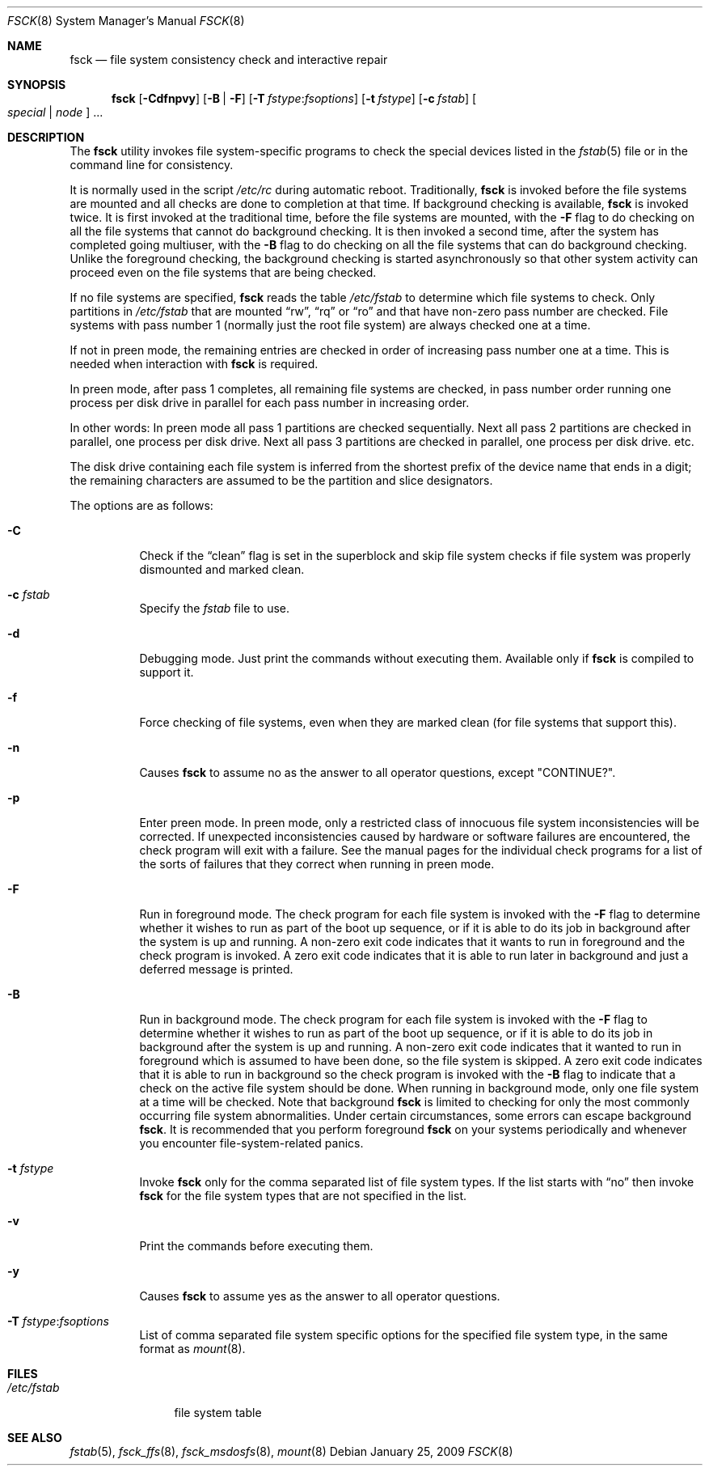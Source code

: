 .\"	$NetBSD: fsck.8,v 1.19 1999/03/10 00:08:33 erh Exp $
.\"
.\" Copyright (c) 1996 Christos Zoulas.  All rights reserved.
.\"
.\" Redistribution and use in source and binary forms, with or without
.\" modification, are permitted provided that the following conditions
.\" are met:
.\" 1. Redistributions of source code must retain the above copyright
.\"    notice, this list of conditions and the following disclaimer.
.\" 2. Redistributions in binary form must reproduce the above copyright
.\"    notice, this list of conditions and the following disclaimer in the
.\"    documentation and/or other materials provided with the distribution.
.\" 3. All advertising materials mentioning features or use of this software
.\"    must display the following acknowledgement:
.\"	This product includes software developed by Christos Zoulas.
.\" 4. The name of the author may not be used to endorse or promote products
.\"    derived from this software without specific prior written permission.
.\"
.\" THIS SOFTWARE IS PROVIDED BY THE AUTHOR ``AS IS'' AND ANY EXPRESS OR
.\" IMPLIED WARRANTIES, INCLUDING, BUT NOT LIMITED TO, THE IMPLIED WARRANTIES
.\" OF MERCHANTABILITY AND FITNESS FOR A PARTICULAR PURPOSE ARE DISCLAIMED.
.\" IN NO EVENT SHALL THE AUTHOR BE LIABLE FOR ANY DIRECT, INDIRECT,
.\" INCIDENTAL, SPECIAL, EXEMPLARY, OR CONSEQUENTIAL DAMAGES (INCLUDING, BUT
.\" NOT LIMITED TO, PROCUREMENT OF SUBSTITUTE GOODS OR SERVICES; LOSS OF USE,
.\" DATA, OR PROFITS; OR BUSINESS INTERRUPTION) HOWEVER CAUSED AND ON ANY
.\" THEORY OF LIABILITY, WHETHER IN CONTRACT, STRICT LIABILITY, OR TORT
.\" (INCLUDING NEGLIGENCE OR OTHERWISE) ARISING IN ANY WAY OUT OF THE USE OF
.\" THIS SOFTWARE, EVEN IF ADVISED OF THE POSSIBILITY OF SUCH DAMAGE.
.\"
.\" $FreeBSD: stable/10/sbin/fsck/fsck.8 226711 2011-10-25 01:46:42Z sobomax $
.\"
.Dd January 25, 2009
.Dt FSCK 8
.Os
.Sh NAME
.Nm fsck
.Nd file system consistency check and interactive repair
.Sh SYNOPSIS
.Nm
.Op Fl Cdfnpvy
.Op Fl B | F
.Op Fl T Ar fstype : Ns Ar fsoptions
.Op Fl t Ar fstype
.Op Fl c Ar fstab
.Oo Ar special | node Oc ...
.Sh DESCRIPTION
The
.Nm
utility invokes file system-specific programs to check
the special devices listed in the
.Xr fstab 5
file or in the command line for consistency.
.Pp
It is normally used in the script
.Pa /etc/rc
during automatic reboot.
Traditionally,
.Nm
is invoked before the file systems are mounted
and all checks are done to completion at that time.
If background checking is available,
.Nm
is invoked twice.
It is first invoked at the traditional time,
before the file systems are mounted, with the
.Fl F
flag to do checking on all the file systems
that cannot do background checking.
It is then invoked a second time,
after the system has completed going multiuser, with the
.Fl B
flag to do checking on all the file systems
that can do background checking.
Unlike the foreground checking,
the background checking is started asynchronously
so that other system activity can proceed
even on the file systems that are being checked.
.Pp
If no file systems are specified,
.Nm
reads the table
.Pa /etc/fstab
to determine which file systems to check.
Only partitions in
.Pa /etc/fstab
that are mounted
.Dq rw ,
.Dq rq
or
.Dq ro
and that have non-zero pass number are checked.
File systems with pass number 1 (normally just the root file system)
are always checked one at a time.
.Pp
If not in preen mode, the remaining entries are checked in order of
increasing pass number one at a time.
This is needed when interaction with
.Nm
is required.
.Pp
In preen mode, after pass 1 completes, all remaining file systems are checked,
in pass number order running one process per disk drive in parallel for each
pass number in increasing order.
.Pp
In other words: In preen mode all pass 1 partitions are checked sequentially.
Next all pass 2 partitions are checked in parallel, one process per disk drive.
Next all pass 3 partitions are checked in parallel, one process per disk drive.
etc.
.Pp
The disk drive containing each file system is inferred from the shortest prefix
of the device name that ends in a digit; the remaining characters are assumed
to be the partition and slice designators.
.Pp
The options are as follows:
.Bl -tag -width indent
.It Fl C
Check if the
.Dq clean
flag is set in the superblock and skip file system checks if file system was
properly dismounted and marked clean.
.It Fl c Ar fstab
Specify the
.Pa fstab
file to use.
.It Fl d
Debugging mode.
Just print the commands without executing them.
Available
only if
.Nm
is compiled to support it.
.It Fl f
Force checking of file systems, even when they are marked clean (for file systems
that support this).
.It Fl n
Causes
.Nm
to assume no as the answer to all operator questions, except "CONTINUE?".
.It Fl p
Enter preen mode.
In preen mode, only a restricted class of innocuous
file system inconsistencies will be corrected.
If unexpected inconsistencies caused by hardware or
software failures are encountered, the check program
will exit with a failure.
See the manual pages for the individual check programs
for a list of the sorts of failures that they correct
when running in preen mode.
.It Fl F
Run in foreground mode.
The check program for each file system is invoked with the
.Fl F
flag to determine whether it wishes to run as part of
the boot up sequence,
or if it is able to do its job in background after the
system is up and running.
A non-zero exit code indicates that it wants to run in foreground
and the check program is invoked.
A zero exit code indicates that it is able to run later in background
and just a deferred message is printed.
.It Fl B
Run in background mode.
The check program for each file system is invoked with the
.Fl F
flag to determine whether it wishes to run as part of
the boot up sequence,
or if it is able to do its job in background after the
system is up and running.
A non-zero exit code indicates that it wanted to run in foreground
which is assumed to have been done, so the file system is skipped.
A zero exit code indicates that it is able to run in background
so the check program is invoked with the
.Fl B
flag to indicate that a check on the active file system should be done.
When running in background mode,
only one file system at a time will be checked.
Note that background
.Nm
is limited to checking for only the most commonly occurring
file system abnormalities.
Under certain circumstances,
some errors can escape background
.Nm .
It is recommended that you perform foreground
.Nm
on your systems periodically and whenever you encounter
file-system\-related panics.
.It Fl t Ar fstype
Invoke
.Nm
only for the comma separated list of file system types.
If the
list starts with
.Dq no
then invoke
.Nm
for the file system types that are not specified in the list.
.It Fl v
Print the commands before executing them.
.It Fl y
Causes
.Nm
to assume yes
as the answer to all operator questions.
.It Fl T Ar fstype : Ns Ar fsoptions
List of comma separated file system specific options for the specified
file system type, in the same format as
.Xr mount 8 .
.El
.Sh FILES
.Bl -tag -width /etc/fstab -compact
.It Pa /etc/fstab
file system table
.El
.Sh SEE ALSO
.Xr fstab 5 ,
.Xr fsck_ffs 8 ,
.Xr fsck_msdosfs 8 ,
.Xr mount 8
